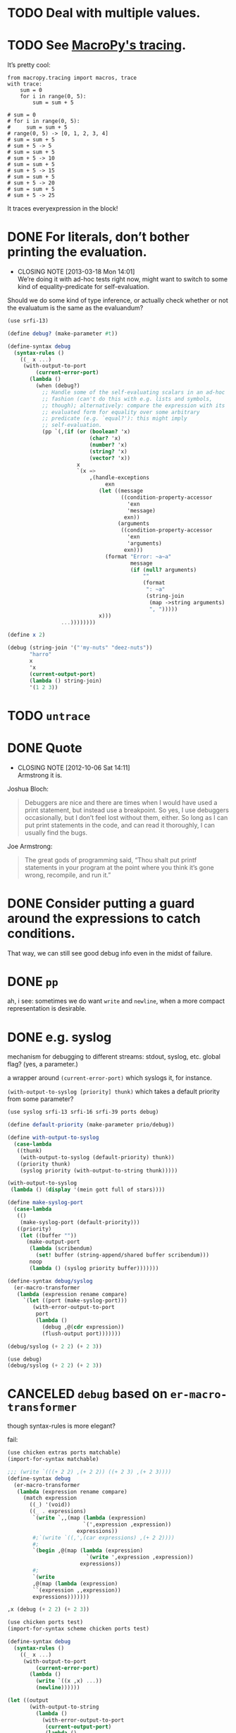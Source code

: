 * TODO Deal with multiple values.
* TODO See [[https://github.com/lihaoyi/macropy#tracing][MacroPy's tracing]].
  It’s pretty cool:

  #+BEGIN_EXAMPLE
    from macropy.tracing import macros, trace
    with trace:
        sum = 0
        for i in range(0, 5):
            sum = sum + 5
    
    # sum = 0
    # for i in range(0, 5):
    #     sum = sum + 5
    # range(0, 5) -> [0, 1, 2, 3, 4]
    # sum = sum + 5
    # sum + 5 -> 5
    # sum = sum + 5
    # sum + 5 -> 10
    # sum = sum + 5
    # sum + 5 -> 15
    # sum = sum + 5
    # sum + 5 -> 20
    # sum = sum + 5
    # sum + 5 -> 25
  #+END_EXAMPLE

  It traces everyexpression in the block!
* DONE For literals, don’t bother printing the evaluation.
  CLOSED: [2013-03-18 Mon 14:01]
  - CLOSING NOTE [2013-03-18 Mon 14:01] \\
    We’re doing it with ad-hoc tests right now, might want to switch to
    some kind of equality-predicate for self-evaluation.
  Should we do some kind of type inference, or actually check whether
  or not the evaluatum is the same as the evaluandum?

  #+BEGIN_SRC scheme
    (use srfi-13)
    
    (define debug? (make-parameter #t))
    
    (define-syntax debug
      (syntax-rules ()
        ((_ x ...)
         (with-output-to-port
             (current-error-port)
           (lambda ()
             (when (debug?)
               ;; Handle some of the self-evaluating scalars in an ad-hoc
               ;; fashion (can't do this with e.g. lists and symbols,
               ;; though); alternatively: compare the expression with its
               ;; evaluated form for equality over some arbitrary
               ;; predicate (e.g. `equal?'): this might imply
               ;; self-evaluation.
               (pp `(,(if (or (boolean? 'x)
                              (char? 'x)
                              (number? 'x)
                              (string? 'x)
                              (vector? 'x))
                          x
                          `(x =>
                              ,(handle-exceptions
                                   exn
                                 (let ((message
                                        ((condition-property-accessor
                                          'exn
                                          'message)
                                         exn))
                                       (arguments
                                        ((condition-property-accessor
                                          'exn
                                          'arguments)
                                         exn)))
                                   (format "Error: ~a~a"
                                           message
                                           (if (null? arguments)
                                               ""
                                               (format
                                                ": ~a"
                                                (string-join
                                                 (map ->string arguments)
                                                 ", ")))))
                                 x)))
                     ...))))))))
    
    (define x 2)
    
    (debug (string-join '("'my-nuts" "deez-nuts"))
           "harro"
           x
           'x
           (current-output-port)
           (lambda () string-join)
           '(1 2 3))
  #+END_SRC
* TODO =untrace=
* DONE Quote
  CLOSED: [2012-10-06 Sat 14:11]
  - CLOSING NOTE [2012-10-06 Sat 14:11] \\
    Armstrong it is.
  Joshua Bloch:

  #+BEGIN_QUOTE
  Debuggers are nice and there are times when I would have used a
  print statement, but instead use a breakpoint. So yes, I use
  debuggers occasionally, but I don’t feel lost without them, either.
  So long as I can put print statements in the code, and can read it
  thoroughly, I can usually find the bugs.
  #+END_QUOTE

  Joe Armstrong:

  #+BEGIN_QUOTE
  The great gods of programming said, “Thou shalt put printf
  statements in your program at the point where you think it’s gone
  wrong, recompile, and run it.”
  #+END_QUOTE
* DONE Consider putting a guard around the expressions to catch conditions.
  CLOSED: [2012-10-06 Sat 14:11]
  That way, we can still see good debug info even in the midst of
  failure.
* DONE =pp=
  CLOSED: [2012-10-06 Sat 14:11]
  ah, i see: sometimes we do want =write= and =newline=, when a more
  compact representation is desirable.
* DONE e.g. syslog
  CLOSED: [2011-02-16 Wed 01:25]
  mechanism for debugging to different streams: stdout, syslog,
  etc. global flag? (yes, a parameter.)

  a wrapper around =(current-error-port)= which syslogs it, for
  instance.

  =(with-output-to-syslog [priority] thunk)= which takes a default
  priority from some parameter?

  #+BEGIN_SRC scheme :tangle with-output-to-syslog.scm :shebang #!/usr/bin/env chicken-scheme
    (use syslog srfi-13 srfi-16 srfi-39 ports debug)
    
    (define default-priority (make-parameter prio/debug))
    
    (define with-output-to-syslog
      (case-lambda
       ((thunk)
        (with-output-to-syslog (default-priority) thunk))
       ((priority thunk)
        (syslog priority (with-output-to-string thunk)))))
    
    (with-output-to-syslog
     (lambda () (display '(mein gott full of stars))))
    
    (define make-syslog-port
      (case-lambda
       (()
        (make-syslog-port (default-priority)))
       ((priority)
        (let ((buffer ""))
          (make-output-port
           (lambda (scribendum)
             (set! buffer (string-append/shared buffer scribendum)))
           noop
           (lambda () (syslog priority buffer)))))))
    
    (define-syntax debug/syslog
      (er-macro-transformer
       (lambda (expression rename compare)
         `(let ((port (make-syslog-port)))
            (with-error-output-to-port
             port
             (lambda ()
               (debug ,@(cdr expression))
               (flush-output port)))))))
    
    (debug/syslog (+ 2 2) (+ 2 3))
    
  #+END_SRC
  #+BEGIN_SRC scheme :tangle test-debug-syslog.scm :shebang #!/usr/bin/env chicken-scheme
    (use debug)
    (debug/syslog (+ 2 2) (+ 2 3))
    
  #+END_SRC

* CANCELED =debug= based on =er-macro-transformer=
  CLOSED: [2011-02-16 Wed 01:19]
  though syntax-rules is more elegant?

  fail:

  #+BEGIN_SRC scheme :tangle debug-er.scm :shebang #!/usr/bin/env chicken-scheme
    (use chicken extras ports matchable)
    (import-for-syntax matchable)
    
    ;;; (write `(((+ 2 2) ,(+ 2 2)) ((+ 2 3) ,(+ 2 3))))
    (define-syntax debug
      (er-macro-transformer
       (lambda (expression rename compare)
         (match expression
           ((_) '(void))
           ((_ . expressions)
            `(write `,,(map (lambda (expression)
                            `(',expression ,expression))
                          expressions))
            #;`(write `((,',(car expressions) ,(+ 2 2))))
            #;
            `(begin ,@(map (lambda (expression)
                             `(write ',expression ,expression))
                           expressions))
            #;
            `(write
            ,@(map (lambda (expression)
            ``(expression ,,expression))
            expressions)))))))
    
    ,x (debug (+ 2 2) (+ 2 3))
    
  #+END_SRC

  #+BEGIN_SRC scheme :tangle debug-with-output-to-port.scm :shebang #!/usr/bin/env chicken-scheme
    (use chicken ports test)
    (import-for-syntax scheme chicken ports test)
    
    (define-syntax debug
      (syntax-rules ()
        ((_ x ...)
         (with-output-to-port
             (current-error-port)
           (lambda ()
             (write `((x ,x) ...))
             (newline))))))
    
    (let ((output
           (with-output-to-string
             (lambda ()
               (with-error-output-to-port
                (current-output-port)
                (lambda ()
                  (debug '(mein gott) 'etc)))))))
      (display
       (string=?
        "(((quote (mein gott)) (mein gott)) ((quote etc) etc))\n"
        output)))
    
  #+END_SRC
